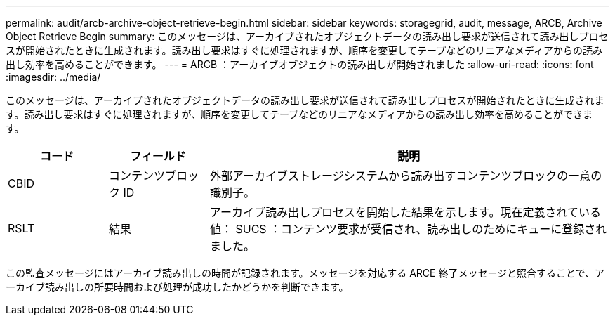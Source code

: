 ---
permalink: audit/arcb-archive-object-retrieve-begin.html 
sidebar: sidebar 
keywords: storagegrid, audit, message, ARCB, Archive Object Retrieve Begin 
summary: このメッセージは、アーカイブされたオブジェクトデータの読み出し要求が送信されて読み出しプロセスが開始されたときに生成されます。読み出し要求はすぐに処理されますが、順序を変更してテープなどのリニアなメディアからの読み出し効率を高めることができます。 
---
= ARCB ：アーカイブオブジェクトの読み出しが開始されました
:allow-uri-read: 
:icons: font
:imagesdir: ../media/


[role="lead"]
このメッセージは、アーカイブされたオブジェクトデータの読み出し要求が送信されて読み出しプロセスが開始されたときに生成されます。読み出し要求はすぐに処理されますが、順序を変更してテープなどのリニアなメディアからの読み出し効率を高めることができます。

[cols="1a,1a,4a"]
|===
| コード | フィールド | 説明 


 a| 
CBID
 a| 
コンテンツブロック ID
 a| 
外部アーカイブストレージシステムから読み出すコンテンツブロックの一意の識別子。



 a| 
RSLT
 a| 
結果
 a| 
アーカイブ読み出しプロセスを開始した結果を示します。現在定義されている値： SUCS ：コンテンツ要求が受信され、読み出しのためにキューに登録されました。

|===
この監査メッセージにはアーカイブ読み出しの時間が記録されます。メッセージを対応する ARCE 終了メッセージと照合することで、アーカイブ読み出しの所要時間および処理が成功したかどうかを判断できます。
